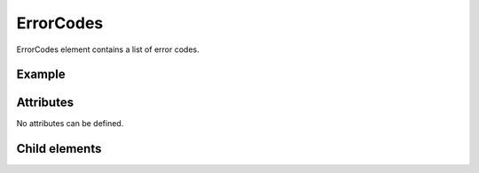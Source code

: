 ErrorCodes
============

ErrorCodes element contains a list of error codes.

Example
---------

.. code-block:: xml
   :caption: Example of ErrorCodes definition
   :name: ref_errorcodes_example
   :linenos:

   <ErrorCodes>
     <ErrorCode value="1" caption="Grid is data do not exist" />
     <ErrorCode value="2" caption="Grid size is too big" />
   </ErrorCodes>

Attributes
-----------

No attributes can be defined.


Child elements
---------------

.. csv-table:: Child elements of ErrorCodes
   :file: errorcodes_elements.csv
   :header-rows: 1

